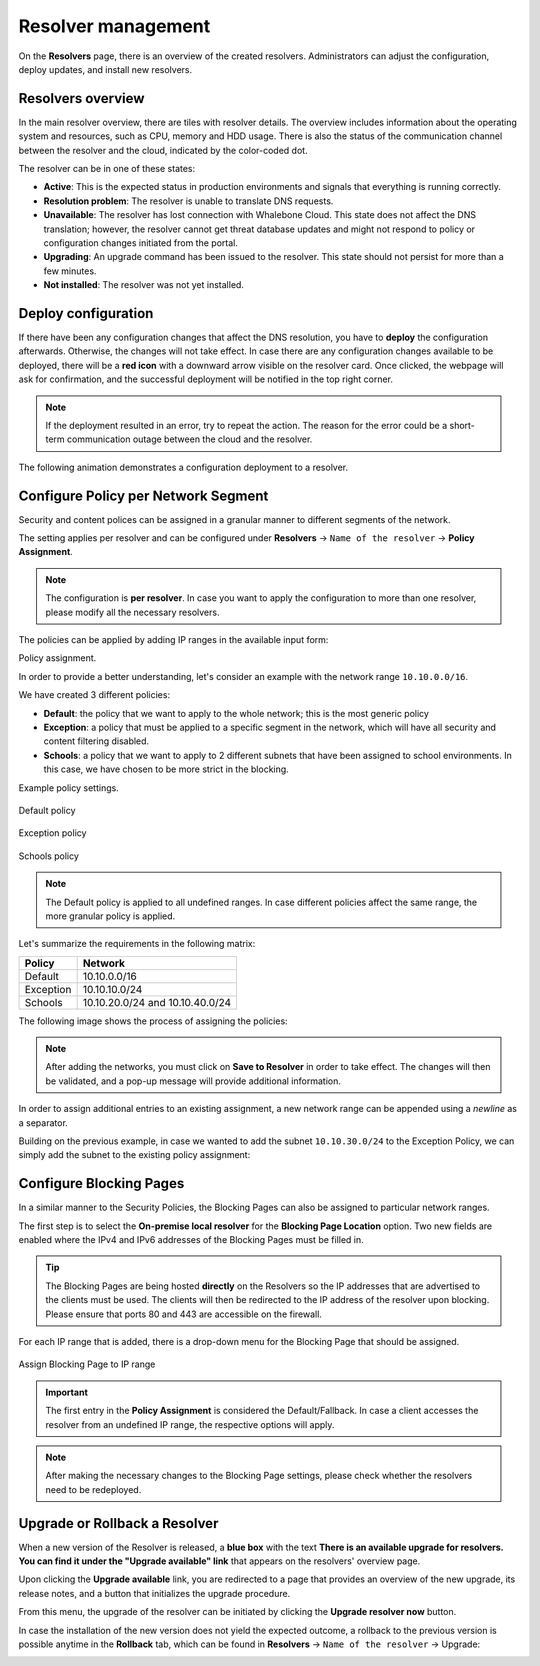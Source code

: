 Resolver management
===================

On the **Resolvers** page, there is an overview of the created resolvers. Administrators can adjust the configuration, deploy updates, and install new resolvers.

Resolvers overview
------------------

In the main resolver overview, there are tiles with resolver details. The overview includes information about the operating system and resources, such as CPU, memory and HDD usage. There is also the status of the communication channel between the resolver and the cloud, indicated by the color-coded dot.

The resolver can be in one of these states:

* **Active**: This is the expected status in production environments and signals that everything is running correctly.
* **Resolution problem**: The resolver is unable to translate DNS requests.
* **Unavailable**: The resolver has lost connection with Whalebone Cloud. This state does not affect the DNS translation; however, the resolver cannot get threat database updates and might not respond to policy or configuration changes initiated from the portal.
* **Upgrading**: An upgrade command has been issued to the resolver. This state should not persist for more than a few minutes.
* **Not installed**: The resolver was not yet installed.

Deploy configuration
--------------------

If there have been any configuration changes that affect the DNS resolution, you have to **deploy** the configuration afterwards. Otherwise, the changes will not take effect. In case there are any configuration changes available to be deployed, there will be a **red icon** with a downward arrow visible on the resolver card. Once clicked, the webpage will ask for confirmation, and the successful deployment will be notified in the top right corner.

.. note:: If the deployment resulted in an error, try to repeat the action. The reason for the error could be a short-term communication outage between the cloud and the resolver.

The following animation demonstrates a configuration deployment to a resolver.

.. image:: ./img/lrv2-deployconfig.gif
   :align: center

Configure Policy per Network Segment
------------------------------------

Security and content polices can be assigned in a granular manner to different segments of the network.

The setting applies per resolver and can be configured under **Resolvers** → ``Name of the resolver`` → **Policy Assignment**.

.. note:: The configuration is **per resolver**. In case you want to apply the configuration to more than one resolver, please modify all the necessary resolvers.

The policies can be applied by adding IP ranges in the available input form:

Policy assignment.

.. image:: ./img/add-policy.PNG
   :align: center

In order to provide a better understanding, let's consider an example with the network range ``10.10.0.0/16``.

We have created 3 different policies:

* **Default**: the policy that we want to apply to the whole network; this is the most generic policy
* **Exception**: a policy that must be applied to a specific segment in the network, which will have all security and content filtering disabled.
* **Schools**: a policy that we want to apply to 2 different subnets that have been assigned to school environments. In this case, we have chosen to be more strict in the blocking.

Example policy settings.

.. figure:: ./img/policies-example-1.png
   :alt: Default policy
   :align: center

   Default policy

.. figure:: ./img/policies-example-2.png
   :alt: Exception policy
   :align: center

   Exception policy

.. figure:: ./img/policies-example-3.png
   :alt: Schools policy
   :align: center

   Schools policy

.. note:: The Default policy is applied to all undefined ranges. In case different policies affect the same range, the more granular policy is applied.

Let's summarize the requirements in the following matrix:

========== ===============================
**Policy** **Network**
========== ===============================
Default    10.10.0.0/16
Exception  10.10.10.0/24
Schools    10.10.20.0/24 and 10.10.40.0/24
========== ===============================

The following image shows the process of assigning the policies:

.. image:: ./img/policy_task.png
   :align: center

.. note::  After adding the networks, you must click on **Save to Resolver** in order to take effect. The changes will then be validated, and a pop-up message will provide additional information.

In order to assign additional entries to an existing assignment, a new network range can be appended using a `newline` as a separator.

Building on the previous example, in case we wanted to add the subnet ``10.10.30.0/24`` to the Exception Policy, we can simply add the subnet to the existing policy assignment:

.. image:: ./img/add-range.gif
   :align: center

Configure Blocking Pages
------------------------

In a similar manner to the Security Policies, the Blocking Pages can also be assigned to particular network ranges.

The first step is to select the **On-premise local resolver** for the **Blocking Page Location** option. Two new fields are enabled where the IPv4 and IPv6 addresses of the Blocking Pages must be filled in.

.. tip:: The Blocking Pages are being hosted **directly** on the Resolvers so the IP addresses that are advertised to the clients must be used. The clients will then be redirected to the IP address of the resolver upon blocking. Please ensure that ports 80 and 443 are accessible on the firewall.

For each IP range that is added, there is a drop-down menu for the Blocking Page that should be assigned.

.. figure:: ./img/blocking-page-assign.png
   :alt: Assign a Blocking Page to an IP range
   :align: center

   Assign Blocking Page to IP range

.. important:: The first entry in the **Policy Assignment** is considered the Default/Fallback. In case a client accesses the resolver from an undefined IP range, the respective options will apply.

.. note:: After making the necessary changes to the Blocking Page settings, please check whether the resolvers need to be redeployed.

Upgrade or Rollback a Resolver
------------------------------

When a new version of the Resolver is released, a **blue box** with the text **There is an available upgrade for resolvers. You can find it under the "Upgrade available" link** that appears on the resolvers' overview page.

.. image:: ./img/upgrade.png
   :align: center

Upon clicking the **Upgrade available** link, you are redirected to a page that provides an overview of the new upgrade, its release notes, and a button that initializes the upgrade procedure.

.. image:: ./img/upgrade-2.png
   :align: center

From this menu, the upgrade of the resolver can be initiated by clicking the **Upgrade resolver now** button.

In case the installation of the new version does not yield the expected outcome, a rollback to the previous version is possible anytime in the **Rollback** tab, which can be found in **Resolvers** → ``Name of the resolver`` → Upgrade:

.. image:: ./img/rollback.png
   :align: center
